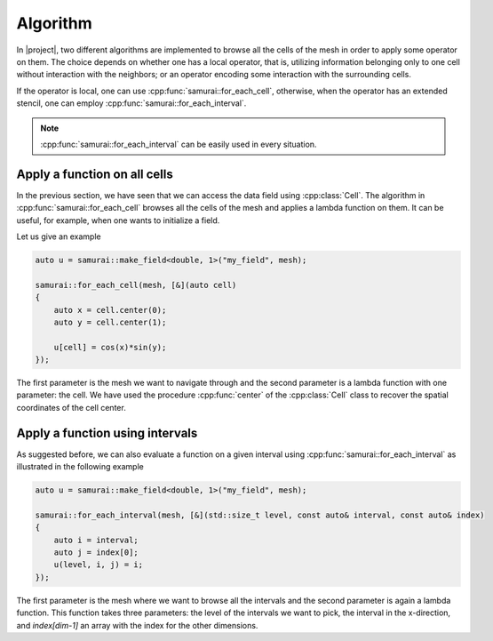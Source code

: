 Algorithm
=========

In |project|, two different algorithms are implemented to browse all the cells of the mesh in order to apply some operator on them.
The choice depends on whether one has a local operator, that is, utilizing information belonging only to one cell without interaction with the neighbors; or an operator encoding some interaction with the surrounding cells.

If the operator is local, one can use :cpp:func:`samurai::for_each_cell`, otherwise, when the operator has an extended stencil, one can employ :cpp:func:`samurai::for_each_interval`.

.. note::

    :cpp:func:`samurai::for_each_interval` can be easily used in every situation.

Apply a function on all cells
-----------------------------

In the previous section, we have seen that we can access the data field using :cpp:class:`Cell`.
The algorithm in :cpp:func:`samurai::for_each_cell` browses all the cells of the mesh and applies a lambda function on them.
It can be useful, for example, when one wants to initialize a field.

Let us give an example

.. code-block:: c++

    auto u = samurai::make_field<double, 1>("my_field", mesh);

    samurai::for_each_cell(mesh, [&](auto cell)
    {
        auto x = cell.center(0);
        auto y = cell.center(1);

        u[cell] = cos(x)*sin(y);
    });

The first parameter is the mesh we want to navigate through and the second parameter is a lambda function with one parameter: the cell.
We have used the procedure :cpp:func:`center` of the :cpp:class:`Cell` class to recover the spatial coordinates of the cell center.

Apply a function using intervals
--------------------------------

As suggested before, we can also evaluate a function on a given interval using :cpp:func:`samurai::for_each_interval` as illustrated in the following example

.. code-block:: c++

    auto u = samurai::make_field<double, 1>("my_field", mesh);

    samurai::for_each_interval(mesh, [&](std::size_t level, const auto& interval, const auto& index)
    {
        auto i = interval;
        auto j = index[0];
        u(level, i, j) = i;
    });

The first parameter is the mesh where we want to browse all the intervals and the second parameter is again a lambda function.
This function takes three parameters: the level of the intervals we want to pick, the interval in the x-direction, and `index[dim-1]`
an array with the index for the other dimensions.
